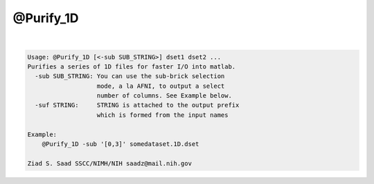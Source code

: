 **********
@Purify_1D
**********

.. _@Purify_1D:

.. contents:: 
    :depth: 4 

| 

.. code-block:: none

    Usage: @Purify_1D [<-sub SUB_STRING>] dset1 dset2 ...
    Purifies a series of 1D files for faster I/O into matlab.
      -sub SUB_STRING: You can use the sub-brick selection
                       mode, a la AFNI, to output a select
                       number of columns. See Example below.
      -suf STRING:     STRING is attached to the output prefix
                       which is formed from the input names
    
    Example:
        @Purify_1D -sub '[0,3]' somedataset.1D.dset
    
    Ziad S. Saad SSCC/NIMH/NIH saadz@mail.nih.gov
